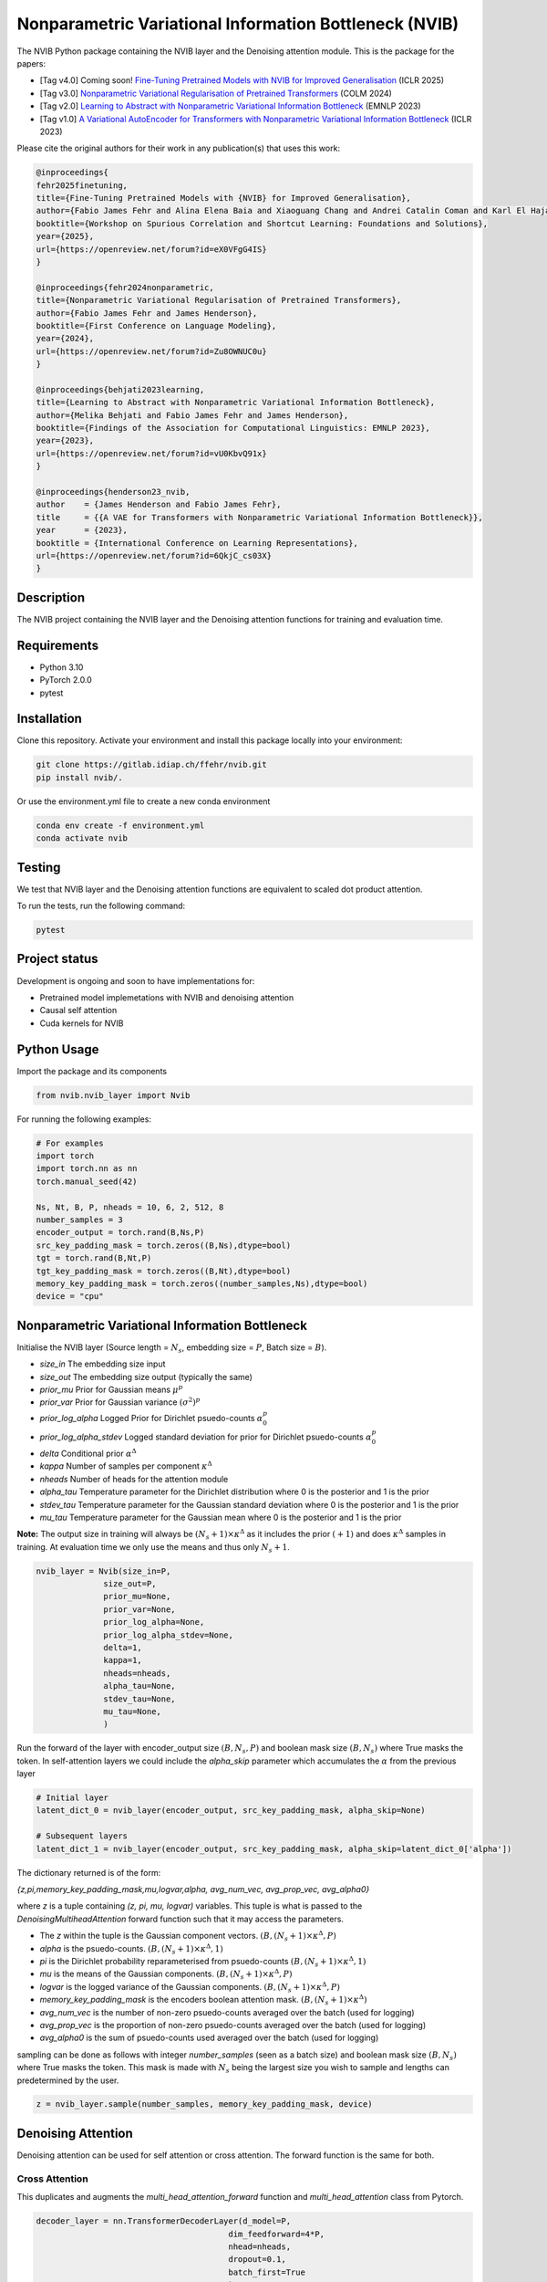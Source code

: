 ..
.. SPDX-FileCopyrightText: Copyright © 2023 Idiap Research Institute <contact@idiap.ch>
..
.. SPDX-FileContributor: Fabio J Fehr <fabio.fehr@idiap.ch>
..
.. SPDX-License-Identifier: GPL-3.0-only
..

================================================================================================================
Nonparametric Variational Information Bottleneck (NVIB)
================================================================================================================

.. image:: figures/nvib_denoising.png


The NVIB Python package containing the NVIB layer and the Denoising attention module. This is the package for the papers:

- [Tag v4.0] Coming soon! `Fine-Tuning Pretrained Models with NVIB for Improved Generalisation <https://openreview.net/forum?id=eX0VFgG4IS>`_ (ICLR 2025)
- [Tag v3.0] `Nonparametric Variational Regularisation of Pretrained Transformers <https://openreview.net/forum?id=Zu8OWNUC0u#discussion>`_ (COLM 2024)
- [Tag v2.0] `Learning to Abstract with Nonparametric Variational Information Bottleneck <https://openreview.net/forum?id=vU0KbvQ91x>`_ (EMNLP 2023)
- [Tag v1.0] `A Variational AutoEncoder for Transformers with Nonparametric Variational Information Bottleneck <https://openreview.net/forum?id=6QkjC_cs03X>`_ (ICLR 2023)

Please cite the original authors for their work in any publication(s) that uses this work:

.. code:: bib

    @inproceedings{
    fehr2025finetuning,
    title={Fine-Tuning Pretrained Models with {NVIB} for Improved Generalisation},
    author={Fabio James Fehr and Alina Elena Baia and Xiaoguang Chang and Andrei Catalin Coman and Karl El Hajal and Dina El Zein and Shashi Kumar and Juan Pablo Zuluaga Gomez and Andrea Cavallaro and Damien Teney and James Henderson},
    booktitle={Workshop on Spurious Correlation and Shortcut Learning: Foundations and Solutions},
    year={2025},
    url={https://openreview.net/forum?id=eX0VFgG4IS}
    }

    @inproceedings{fehr2024nonparametric,
    title={Nonparametric Variational Regularisation of Pretrained Transformers},
    author={Fabio James Fehr and James Henderson},
    booktitle={First Conference on Language Modeling},
    year={2024},
    url={https://openreview.net/forum?id=Zu8OWNUC0u}
    }

    @inproceedings{behjati2023learning,
    title={Learning to Abstract with Nonparametric Variational Information Bottleneck},
    author={Melika Behjati and Fabio James Fehr and James Henderson},
    booktitle={Findings of the Association for Computational Linguistics: EMNLP 2023},
    year={2023},
    url={https://openreview.net/forum?id=vU0KbvQ91x}
    }

    @inproceedings{henderson23_nvib,
    author    = {James Henderson and Fabio James Fehr},
    title     = {{A VAE for Transformers with Nonparametric Variational Information Bottleneck}},
    year      = {2023},
    booktitle = {International Conference on Learning Representations},
    url={https://openreview.net/forum?id=6QkjC_cs03X}
    }



Description
------------

The NVIB project containing the NVIB layer and the Denoising attention functions for training and evaluation time.


Requirements
-------------

- Python 3.10
- PyTorch 2.0.0
- pytest


Installation
------------

Clone this repository.  Activate your environment and install this package locally into your environment:

.. code:: bash

    git clone https://gitlab.idiap.ch/ffehr/nvib.git
    pip install nvib/.

Or use the environment.yml file to create a new conda environment

.. code:: bash

    conda env create -f environment.yml
    conda activate nvib


Testing
----------------

We test that NVIB layer and the Denoising attention functions are equivalent to scaled dot product 
attention.

To run the tests, run the following command:

.. code:: bash

    pytest


Project status
----------------

Development is ongoing and soon to have implementations for: 

- Pretrained model implemetations with NVIB and denoising attention
- Causal self attention
- Cuda kernels for NVIB


Python Usage
-------------------

Import the package and its components

.. code:: python

    from nvib.nvib_layer import Nvib


For running the following examples:

.. code:: python 

    # For examples
    import torch 
    import torch.nn as nn 
    torch.manual_seed(42)

    Ns, Nt, B, P, nheads = 10, 6, 2, 512, 8
    number_samples = 3
    encoder_output = torch.rand(B,Ns,P)
    src_key_padding_mask = torch.zeros((B,Ns),dtype=bool)
    tgt = torch.rand(B,Nt,P)
    tgt_key_padding_mask = torch.zeros((B,Nt),dtype=bool)
    memory_key_padding_mask = torch.zeros((number_samples,Ns),dtype=bool)
    device = "cpu"


Nonparametric Variational Information Bottleneck
-------------------------------------------------

Initialise the NVIB layer (Source length = :math:`N_s`, embedding size = :math:`P`, Batch size = :math:`B`).

- `size_in` The embedding size input
- `size_out` The embedding size output (typically the same)
- `prior_mu` Prior for Gaussian means :math:`\mu^p`
- `prior_var` Prior for Gaussian variance :math:`(\sigma^2)^p`
- `prior_log_alpha` Logged Prior for Dirichlet psuedo-counts :math:`\alpha_0^p`
- `prior_log_alpha_stdev` Logged standard deviation for prior for Dirichlet psuedo-counts :math:`\alpha_0^p`
- `delta` Conditional prior :math:`\alpha^\Delta`
- `kappa` Number of samples per component :math:`\kappa^\Delta`
- `nheads` Number of heads for the attention module
- `alpha_tau` Temperature parameter for the Dirichlet distribution where 0 is the posterior and 1 is the prior
- `stdev_tau` Temperature parameter for the Gaussian standard deviation where 0 is the posterior and 1 is the prior
- `mu_tau` Temperature parameter for the Gaussian mean where 0 is the posterior and 1 is the prior


**Note:** The output size in training will always be :math:`(N_s+1) \times \kappa^\Delta` as it includes the prior :math:`(+1)` and does
:math:`\kappa^\Delta` samples in training. At evaluation time we only use the means and thus only :math:`N_s+1`.


.. code:: python

    nvib_layer = Nvib(size_in=P,
                  size_out=P,
                  prior_mu=None,
                  prior_var=None,
                  prior_log_alpha=None,
                  prior_log_alpha_stdev=None,
                  delta=1,
                  kappa=1,
                  nheads=nheads,
                  alpha_tau=None,
                  stdev_tau=None,
                  mu_tau=None,
                  )

Run the forward of the layer with encoder_output size :math:`(B, N_s, P)` and boolean mask size :math:`(B, N_s)` where True masks the
token. In self-attention layers we could include the `alpha_skip` parameter which accumulates the :math:`\alpha` from the previous layer


.. code:: python
    
    # Initial layer
    latent_dict_0 = nvib_layer(encoder_output, src_key_padding_mask, alpha_skip=None)

    # Subsequent layers
    latent_dict_1 = nvib_layer(encoder_output, src_key_padding_mask, alpha_skip=latent_dict_0['alpha'])


The dictionary returned is of the form:

`{z,pi,memory_key_padding_mask,mu,logvar,alpha, avg_num_vec, avg_prop_vec, avg_alpha0}`

where `z` is a tuple containing `(z, pi, mu, logvar)` variables. This tuple is what is passed to
the `DenoisingMultiheadAttention` forward function such that it may access the parameters.

- The `z` within the tuple is the Gaussian component vectors. :math:`(B, (N_s+1) \times \kappa^\Delta, P)`
- `alpha` is the psuedo-counts. :math:`(B, (N_s+1) \times \kappa^\Delta, 1)`
- `pi` is the Dirichlet probability reparameterised from psuedo-counts :math:`(B, (N_s+1) \times \kappa^\Delta, 1)`
- `mu` is the means of the Gaussian components. :math:`(B, (N_s+1) \times \kappa^\Delta, P)`
- `logvar` is the logged variance of the Gaussian components. :math:`(B, (N_s+1) \times \kappa^\Delta, P)`
- `memory_key_padding_mask` is the encoders boolean attention mask. :math:`(B, (N_s+1) \times \kappa^\Delta)`
- `avg_num_vec` is the number of non-zero psuedo-counts averaged over the batch (used for logging)
- `avg_prop_vec` is the proportion of non-zero psuedo-counts averaged over the batch (used for logging)
- `avg_alpha0` is the sum of psuedo-counts used averaged over the batch (used for logging)

sampling can be done as follows with integer `number_samples` (seen as a batch size) and boolean mask size :math:`(B, N_s)` where
True masks the token.
This mask is made with :math:`N_s` being the largest size you wish to sample and lengths can predetermined by the user.


.. code:: python

    z = nvib_layer.sample(number_samples, memory_key_padding_mask, device)


Denoising Attention
---------------------

Denoising attention can be used for self attention or cross attention. The forward function is the same for both.


.. code:: python
    from nvib.denoising_attention import DenoisingMultiheadAttention


Cross Attention
===============

This duplicates and augments the `multi_head_attention_forward` function and `multi_head_attention` class from Pytorch.

.. code:: python

    decoder_layer = nn.TransformerDecoderLayer(d_model=P,
                                            dim_feedforward=4*P,
                                            nhead=nheads,
                                            dropout=0.1,
                                            batch_first=True
                                            )

    transformer_decoder = nn.TransformerDecoder(decoder_layer,
                                                num_layers=nheads)

Set each layer which interfaces encoder and decoder to Denoising Attention:


.. code:: python

    for layer_num, layer in enumerate(transformer_decoder.layers):
        layer.multihead_attn = DenoisingMultiheadAttention(embed_dim=P,
                                                        num_heads=nheads,
                                                        dropout=0.1,
                                                        bias=False,
                                                        batch_first=True
                                                        )


Now the forward for this decoder: **Note:** It assumes keys and values from the encoder output are a
tuple `(z, pi, mu, logvar)` where the `z` within the tuple was the original input.


.. code:: python

    
    output = transformer_decoder(tgt=tgt,
                                memory=latent_dict_0["z"],
                                tgt_key_padding_mask=tgt_key_padding_mask,
                                memory_key_padding_mask=latent_dict_0["memory_key_padding_mask"])


Self Attention
===============

Here is an visualisation of a self attention layer with the NVIB layer. The embeddings first pass through the NVIB layer and then denoising attention layer
within each transformer block. 

.. image:: figures/NVIBSaTransformer.png

**Note:** The query comes from our original output and the key and value are come from the NVIB layer. This maintains the idea of query denoising in self attention.


KL functions
--------------

Simple implementation for KL divergence between univariate Gaussians tensors augmented with weights from our
psuedo-counts :math:`\alpha` (see paper for more details).

.. code:: python

    kl_g = nvib_layer.kl_gaussian(**latent_dict)

where `mu`, `logvar`, `alpha` and the `memory_key_padding_mask` come from NVIB layer latent dict and priors and number of 
samples :math:`\kappa^\Delta` are set. The output is a KL loss of  dimension (B).

The KL divergence between Dirichlet components (see paper for more details).

.. code:: python

    kl_d = nvib_layer.kl_dirichlet(**latent_dict)

where `alpha` and the `memory_key_padding_mask` come from NVIB layer latent dict and priors and number of 
samples :math:`\kappa^\Delta` are set. The output is a KL loss of dimension (B).


Repository Structure
-----------------------------

.. code:: bash

    .
    ├── figures
    │   ├── nvib_denoising.png
    │   └── NVIBSaTransformer.png
    ├── LICENSE
    ├── nvib
    │   ├── __init__.py
    │   ├── denoising_attention.py
    │   └── nvib_layer.py
    ├── README.rst
    ├── setup.py
    └── tests
        ├── __init__.py
        ├── test_denoising_attention.py
        ├── test_nvib_layer.py
        ├── test_memory_and_compute.py
        ├── test_matrix_multiplication.py
        └── test_speed_memory.py


Contact
---------
For questions or reporting issues to this software package, kindly contact the author_.

.. _author: fabio.fehr@idiap.ch

